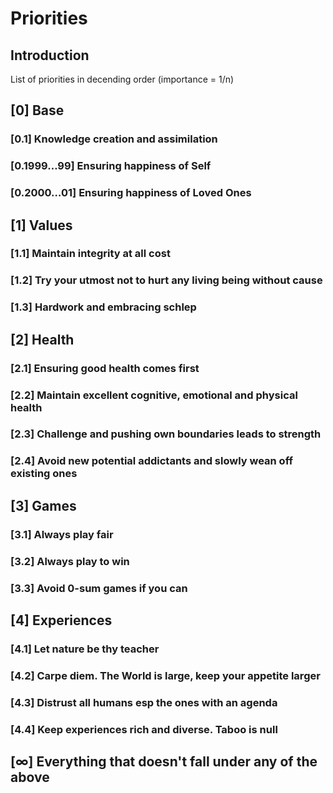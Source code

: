 * Priorities
** Introduction
   List of priorities in decending order (importance = 1/n)

** [0] Base
*** [0.1] Knowledge creation and assimilation
*** [0.1999...99] Ensuring happiness of Self
*** [0.2000...01] Ensuring happiness of Loved Ones

** [1] Values
*** [1.1] Maintain integrity at all cost
*** [1.2] Try your utmost not to hurt any living being without cause
*** [1.3] Hardwork and embracing schlep

** [2] Health
*** [2.1] Ensuring good health comes first
*** [2.2] Maintain excellent cognitive, emotional and physical health
*** [2.3] Challenge and pushing own boundaries leads to strength
*** [2.4] Avoid new potential addictants and slowly wean off existing ones

** [3] Games
*** [3.1] Always play fair
*** [3.2] Always play to win
*** [3.3] Avoid 0-sum games if you can

** [4] Experiences
*** [4.1] Let nature be thy teacher
*** [4.2] Carpe diem. The World is large, keep your appetite larger
*** [4.3] Distrust all humans esp the ones with an agenda
*** [4.4] Keep experiences rich and diverse. Taboo is null

** [∞] Everything that doesn't fall under any of the above
